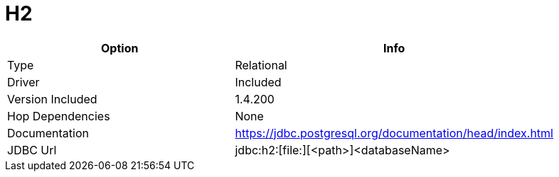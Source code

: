 [[database-plugins-h2]]
= H2

[width="90%", cols="2*", options="header"]
|===
| Option | Info
|Type | Relational
|Driver | Included
|Version Included | 1.4.200
|Hop Dependencies | None
|Documentation | https://jdbc.postgresql.org/documentation/head/index.html
|JDBC Url | jdbc:h2:[file:][<path>]<databaseName>
|===
